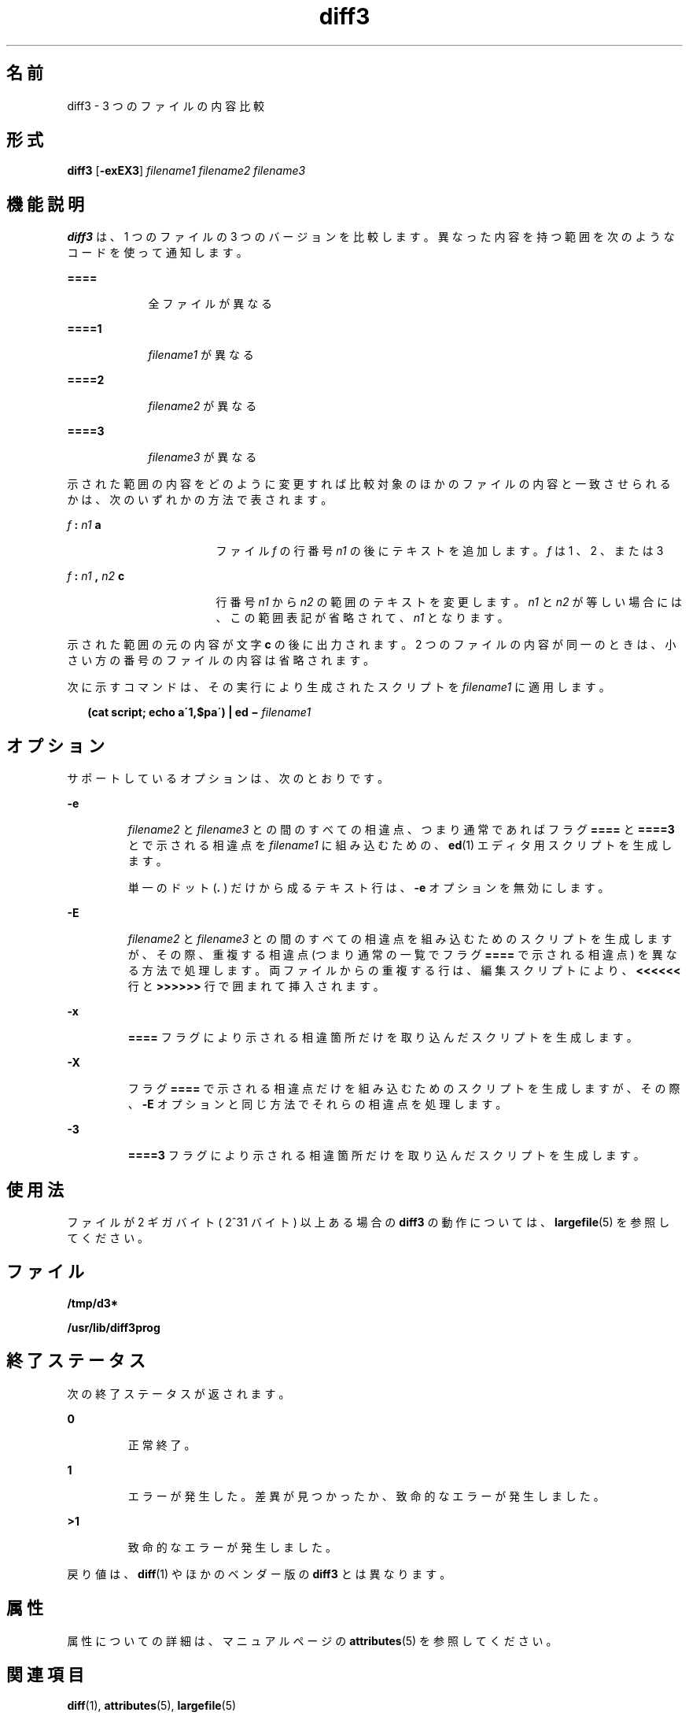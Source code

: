 '\" te
.\"  Copyright 1989 AT&T Copyright (c) 2005, Sun Microsystems, Inc. All Rights Reserved
.TH diff3 1 "2005 年 11 月 7 日" "SunOS 5.11" "ユーザーコマンド"
.SH 名前
diff3 \- 3 つのファイルの内容比較
.SH 形式
.LP
.nf
\fBdiff3\fR [\fB-exEX3\fR] \fIfilename1\fR \fIfilename2\fR \fIfilename3\fR
.fi

.SH 機能説明
.sp
.LP
\fBdiff3\fR は、1 つのファイルの 3 つのバージョンを比較します。異なった内容を持つ範囲を次のようなコードを使って通知します。
.sp
.ne 2
.mk
.na
\fB\fB====\fR\fR
.ad
.RS 9n
.rt  
全ファイルが異なる
.RE

.sp
.ne 2
.mk
.na
\fB\fB====1\fR\fR
.ad
.RS 9n
.rt  
\fIfilename1\fR が異なる
.RE

.sp
.ne 2
.mk
.na
\fB\fB====2\fR\fR
.ad
.RS 9n
.rt  
\fIfilename2\fR が異なる
.RE

.sp
.ne 2
.mk
.na
\fB\fB====3\fR\fR
.ad
.RS 9n
.rt  
\fIfilename3\fR が異なる
.RE

.sp
.LP
示された範囲の内容をどのように変更すれば比較対象のほかのファイルの内容と一致させられるかは、次のいずれかの方法で表されます。
.sp
.ne 2
.mk
.na
\fB\fIf\fR\fB : \fR\fIn1\fR\fB a\fR\fR
.ad
.RS 17n
.rt  
ファイル \fIf\fR の行番号 \fIn1\fR の後にテキストを追加します。 \fIf\fR は 1 、 2 、または 3
.RE

.sp
.ne 2
.mk
.na
\fB\fIf\fR\fB : \fR\fIn1\fR\fB , \fR\fIn2\fR\fB c\fR\fR
.ad
.RS 17n
.rt  
行番号 \fIn1\fR から \fIn2\fR の範囲のテキストを変更します。\fIn1\fR と \fIn2\fR が等しい場合には、この範囲表記が省略されて、\fIn1\fR となります。
.RE

.sp
.LP
示された範囲の元の内容が文字 \fBc\fR の後に出力されます。2 つのファイルの内容が同一のときは、 小さい方の番号のファイルの内容は省略されます。
.sp
.LP
次に示すコマンドは、その実行により生成されたスクリプトを \fIfilename1\fR に適用します。
.sp
.in +2
.nf
\fB(cat script; echo a\'1,$pa\') | ed \(mi \fR\fIfilename1\fR
.fi
.in -2
.sp

.SH オプション
.sp
.LP
サポートしているオプションは、次のとおりです。 
.sp
.ne 2
.mk
.na
\fB\fB-e\fR\fR
.ad
.RS 7n
.rt  
\fIfilename2\fR と \fIfilename3\fR との間のすべての相違点、つまり通常であればフラグ \fB====\fR と \fB====3\fR とで示される相違点を \fIfilename1\fR に組み込むための、\fBed\fR(1) エディタ用スクリプトを生成します。
.sp
単一のドット (\fB\&.\fR ) だけから成るテキスト行は、\fB-e\fR オプションを無効にします。
.RE

.sp
.ne 2
.mk
.na
\fB\fB-E\fR\fR
.ad
.RS 7n
.rt  
\fIfilename2\fR と \fIfilename3\fR との間のすべての相違点を組み込むためのスクリプトを生成しますが、その際、重複する相違点 (つまり通常の一覧でフラグ \fB====\fR で示される相違点) を異なる方法で処理します。両ファイルからの重複する行は、編集スクリプトにより、\fB<<<<<<\fR 行と \fB>>>>>>\fR 行で囲まれて挿入されます。
.RE

.sp
.ne 2
.mk
.na
\fB\fB-x\fR\fR
.ad
.RS 7n
.rt  
\fB====\fR フラグにより示される相違箇所だけを取り込んだスクリプトを生成します。
.RE

.sp
.ne 2
.mk
.na
\fB\fB-X\fR \fR
.ad
.RS 7n
.rt  
フラグ \fB====\fR で示される相違点だけを組み込むためのスクリプトを生成しますが、その際、\fB-E\fR オプションと同じ方法でそれらの相違点を処理します。
.RE

.sp
.ne 2
.mk
.na
\fB\fB-3\fR\fR
.ad
.RS 7n
.rt  
\fB====3\fR フラグにより示される相違箇所だけを取り込んだスクリプトを生成します。
.RE

.SH 使用法
.sp
.LP
ファイルが 2 ギガバイト ( 2^31 バイト) 以上ある場合の \fBdiff3\fR の動作については、 \fBlargefile\fR(5) を参照してください。
.SH ファイル
.sp
.ne 2
.mk
.na
\fB\fB/tmp/d3*\fR \fR
.ad
.RS 23n
.rt  

.RE

.sp
.ne 2
.mk
.na
\fB\fB/usr/lib/diff3prog\fR \fR
.ad
.RS 23n
.rt  

.RE

.SH 終了ステータス
.sp
.LP
次の終了ステータスが返されます。
.sp
.ne 2
.mk
.na
\fB\fB0\fR \fR
.ad
.RS 7n
.rt  
正常終了。 
.RE

.sp
.ne 2
.mk
.na
\fB\fB1\fR\fR
.ad
.RS 7n
.rt  
エラーが発生した。差異が見つかったか、致命的なエラーが発生しました。
.RE

.sp
.ne 2
.mk
.na
\fB\fB>1\fR \fR
.ad
.RS 7n
.rt  
致命的なエラーが発生しました。
.RE

.sp
.LP
戻り値は、\fBdiff\fR(1) やほかのベンダー版の \fBdiff3\fR とは異なります。
.SH 属性
.sp
.LP
属性についての詳細は、マニュアルページの \fBattributes\fR(5) を参照してください。
.sp

.sp
.TS
tab() box;
cw(2.75i) |cw(2.75i) 
lw(2.75i) |lw(2.75i) 
.
属性タイプ属性値
_
使用条件system/core-os
_
CSI有効
.TE

.SH 関連項目
.sp
.LP
\fBdiff\fR(1), \fBattributes\fR(5), \fBlargefile\fR(5)
.SH 注意事項
.sp
.LP
64K バイトを超える大きさのファイルは処理できません。
